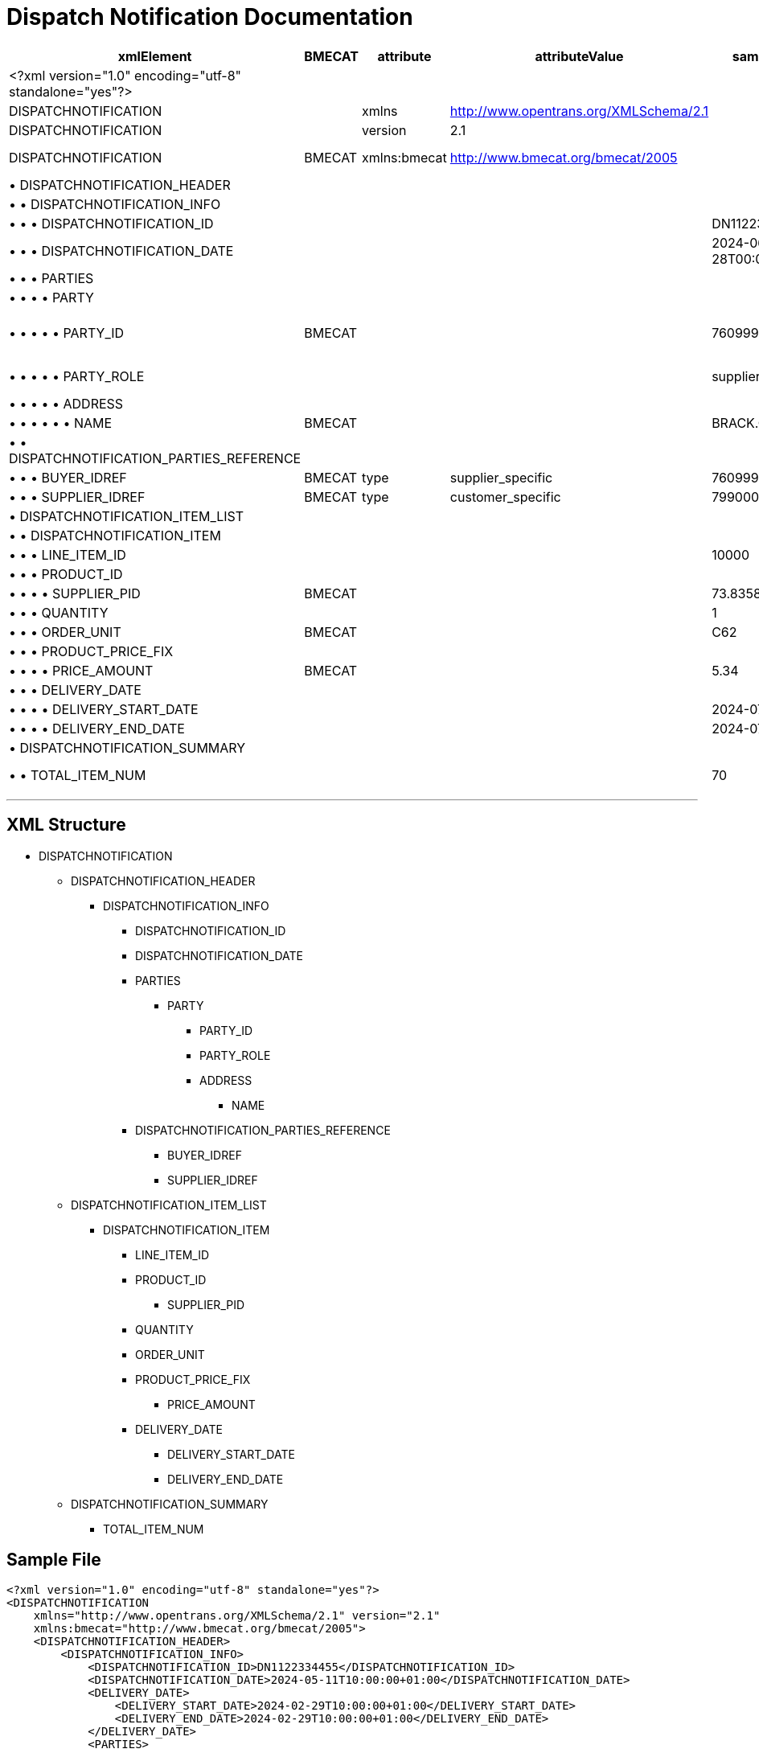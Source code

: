 = Dispatch Notification Documentation

[cols="1,1,1,1,1,1,1,1", options="header"]
|===
|xmlElement |BMECAT |attribute |attributeValue |sampleValue |mustCanShould |dataType |description

|<?xml version="1.0" encoding="utf-8" standalone="yes"?>
| | | | |must | |Static

|DISPATCHNOTIFICATION
| |xmlns |http://www.opentrans.org/XMLSchema/2.1 | |must | |Static

|DISPATCHNOTIFICATION
| |version |2.1 | |must | |Static

|DISPATCHNOTIFICATION
|BMECAT |xmlns:bmecat |http://www.bmecat.org/bmecat/2005 | |must |string |namespace can be defined or directly in element

|• DISPATCHNOTIFICATION_HEADER
| | | | |must |element |

|• • DISPATCHNOTIFICATION_INFO
| | | | |must |element |

|• • • DISPATCHNOTIFICATION_ID
| | | |DN1122334455 |must |string |

|• • • DISPATCHNOTIFICATION_DATE
| | | |2024-06-28T00:00:00+01:00 |must |datetime |The format must be YYYY-MM-DDTHH:MM:SS+00:00

|• • • PARTIES
| | | | |must |element |

|• • • • PARTY
| | | | |must |element |

|• • • • • PARTY_ID
|BMECAT | | |7609999129308 |must |string |This value must be identical with the IDREF of the PARTY_ROLE

|• • • • • PARTY_ROLE
| | | |supplier |must |string |Must have exactly 1 supplier and 1 buyer

|• • • • • ADDRESS
| | | | |must |element |

|• • • • • • NAME
|BMECAT | | |BRACK.CH AG |must |string |Supplier Name

|• • DISPATCHNOTIFICATION_PARTIES_REFERENCE
| | | | |must |element |

|• • • BUYER_IDREF
|BMECAT |type |supplier_specific |7609999129308 |must |string |Must match buyer PARTY_ID

|• • • SUPPLIER_IDREF
|BMECAT |type |customer_specific |7990000000009 |must |string |Must match supplier PARTY_ID

|• DISPATCHNOTIFICATION_ITEM_LIST
| | | | |must |element |

|• • DISPATCHNOTIFICATION_ITEM
| | | | |must |element |

|• • • LINE_ITEM_ID
| | | |10000 |must |integer |

|• • • PRODUCT_ID
| | | | |must |element |

|• • • • SUPPLIER_PID
|BMECAT | | |73.83587 |must |string |Supplier SKU

|• • • QUANTITY
| | | |1 |must |integer |

|• • • ORDER_UNIT
|BMECAT | | |C62 |must |string |Must be C62

|• • • PRODUCT_PRICE_FIX
| | | | |must |element |

|• • • • PRICE_AMOUNT
|BMECAT | | |5.34 |must |decimal |

|• • • DELIVERY_DATE
| | | | |can |element |

|• • • • DELIVERY_START_DATE
| | | |2024-07-01 |must |date |

|• • • • DELIVERY_END_DATE
| | | |2024-07-01 |must |date |

|• DISPATCHNOTIFICATION_SUMMARY
| | | | |can |element |

|• • TOTAL_ITEM_NUM
| | | |70 |can |integer |Summary of DISPATCHNOTIFICATION_ITEM
|===

---

== XML Structure

* DISPATCHNOTIFICATION
** DISPATCHNOTIFICATION_HEADER
*** DISPATCHNOTIFICATION_INFO
**** DISPATCHNOTIFICATION_ID
**** DISPATCHNOTIFICATION_DATE
**** PARTIES
***** PARTY
****** PARTY_ID
****** PARTY_ROLE
****** ADDRESS
******* NAME
**** DISPATCHNOTIFICATION_PARTIES_REFERENCE
***** BUYER_IDREF
***** SUPPLIER_IDREF
** DISPATCHNOTIFICATION_ITEM_LIST
*** DISPATCHNOTIFICATION_ITEM
**** LINE_ITEM_ID
**** PRODUCT_ID
***** SUPPLIER_PID
**** QUANTITY
**** ORDER_UNIT
**** PRODUCT_PRICE_FIX
***** PRICE_AMOUNT
**** DELIVERY_DATE
***** DELIVERY_START_DATE
***** DELIVERY_END_DATE
** DISPATCHNOTIFICATION_SUMMARY
*** TOTAL_ITEM_NUM

== Sample File

[source,xml]
----
<?xml version="1.0" encoding="utf-8" standalone="yes"?>
<DISPATCHNOTIFICATION
    xmlns="http://www.opentrans.org/XMLSchema/2.1" version="2.1"
    xmlns:bmecat="http://www.bmecat.org/bmecat/2005">
    <DISPATCHNOTIFICATION_HEADER>
        <DISPATCHNOTIFICATION_INFO>
            <DISPATCHNOTIFICATION_ID>DN1122334455</DISPATCHNOTIFICATION_ID>
            <DISPATCHNOTIFICATION_DATE>2024-05-11T10:00:00+01:00</DISPATCHNOTIFICATION_DATE>
            <DELIVERY_DATE>
                <DELIVERY_START_DATE>2024-02-29T10:00:00+01:00</DELIVERY_START_DATE>
                <DELIVERY_END_DATE>2024-02-29T10:00:00+01:00</DELIVERY_END_DATE>
            </DELIVERY_DATE>
            <PARTIES>
                <PARTY>
                    <bmecat:PARTY_ID type="buyer_specific">L123456</bmecat:PARTY_ID>
                    <bmecat:PARTY_ID type="gln">760000000000</bmecat:PARTY_ID>
                    <PARTY_ROLE>supplier</PARTY_ROLE>
                </PARTY>
                <PARTY>
                    <bmecat:PARTY_ID type="buyer_specific">K22222</bmecat:PARTY_ID>
                    <PARTY_ROLE>final_delivery</PARTY_ROLE>
                    <ADDRESS>
                        <bmecat:NAME>Max Muster</bmecat:NAME>
                        <bmecat:STREET>Gartenweg 123</bmecat:STREET>
                        <bmecat:ZIP>1212</bmecat:ZIP>
                        <bmecat:CITY>Musterlingen</bmecat:CITY>
                    </ADDRESS>
                </PARTY>
                <PARTY>
                    <bmecat:PARTY_ID type="buyer_specific">A1234567</bmecat:PARTY_ID>
                    <bmecat:PARTY_ID type="gln">769999999999</bmecat:PARTY_ID>
                    <PARTY_ROLE>buyer</PARTY_ROLE>
                </PARTY>
            </PARTIES>
            <bmecat:SUPPLIER_IDREF type="buyer_specific">L123456</bmecat:SUPPLIER_IDREF>
            <bmecat:BUYER_IDREF type="buyer_specific">A1234567</bmecat:BUYER_IDREF>
            <SHIPMENT_PARTIES_REFERENCE>
                <DELIVERY_IDREF type="buyer_specific">K22222</DELIVERY_IDREF>
            </SHIPMENT_PARTIES_REFERENCE>
            <SHIPMENT_ID>SHIP_ID_1234567</SHIPMENT_ID>
            <TRACKING_TRACING_URL>www.sometrackingpage.com/trackandtrace/findMySendungsnummer</TRACKING_TRACING_URL>
        </DISPATCHNOTIFICATION_INFO>
    </DISPATCHNOTIFICATION_HEADER>
    <DISPATCHNOTIFICATION_ITEM_LIST>
        <DISPATCHNOTIFICATION_ITEM>
            <LINE_ITEM_ID>1</LINE_ITEM_ID>
            <PRODUCT_ID>
                <bmecat:BUYER_PID>1567285</bmecat:BUYER_PID>
                <bmecat:DESCRIPTION_SHORT>Notebooktasche</bmecat:DESCRIPTION_SHORT>
            </PRODUCT_ID>
            <QUANTITY>2</QUANTITY>
            <bmecat:ORDER_UNIT>C62</bmecat:ORDER_UNIT>
            <ORDER_REFERENCE>
                <ORDER_ID>1990845089</ORDER_ID>
                <LINE_ITEM_ID>300</LINE_ITEM_ID>
            </ORDER_REFERENCE>
            <SHIPMENT_PARTIES_REFERENCE>
                <DELIVERY_IDREF type="buyer_specific">K22222</DELIVERY_IDREF>
            </SHIPMENT_PARTIES_REFERENCE>
        </DISPATCHNOTIFICATION_ITEM>
        <DISPATCHNOTIFICATION_ITEM>
            <LINE_ITEM_ID>2</LINE_ITEM_ID>
            <PRODUCT_ID>
                <bmecat:BUYER_PID>1567326</bmecat:BUYER_PID>
                <bmecat:DESCRIPTION_SHORT>Some other product text, little longer</bmecat:DESCRIPTION_SHORT>
            </PRODUCT_ID>
            <QUANTITY>2</QUANTITY>
            <bmecat:ORDER_UNIT>C62</bmecat:ORDER_UNIT>
            <ORDER_REFERENCE>
                <ORDER_ID>1990845089</ORDER_ID>
                <LINE_ITEM_ID>13</LINE_ITEM_ID>
            </ORDER_REFERENCE>
            <SHIPMENT_PARTIES_REFERENCE>
                <DELIVERY_IDREF type="buyer_specific">K22222</DELIVERY_IDREF>
            </SHIPMENT_PARTIES_REFERENCE>
        </DISPATCHNOTIFICATION_ITEM>
    </DISPATCHNOTIFICATION_ITEM_LIST>
    <DISPATCHNOTIFICATION_SUMMARY>
        <TOTAL_ITEM_NUM>2</TOTAL_ITEM_NUM>
    </DISPATCHNOTIFICATION_SUMMARY>
</DISPATCHNOTIFICATION>
----
